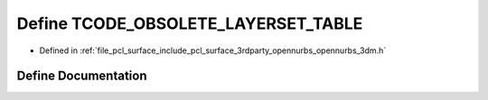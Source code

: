 .. _exhale_define_opennurbs__3dm_8h_1ab4306c0a431d10af4a3bae854a1d55f9:

Define TCODE_OBSOLETE_LAYERSET_TABLE
====================================

- Defined in :ref:`file_pcl_surface_include_pcl_surface_3rdparty_opennurbs_opennurbs_3dm.h`


Define Documentation
--------------------


.. doxygendefine:: TCODE_OBSOLETE_LAYERSET_TABLE
